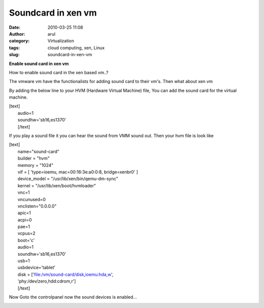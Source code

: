 Soundcard in xen vm
###################
:date: 2010-03-25 11:08
:author: arul
:category: Virtualization
:tags: cloud computing, xen, Linux
:slug: soundcard-in-xen-vm

| **Enable sound card in xen vm**
|  |image0|

How to enable sound card in the xen based vm..?

The vmware vm have the functionalists for adding sound card to their
vm's. Then what about xen vm

|image1|\ By adding the below line to your HVM (Hardware Virtual
Machine) file, You can add the sound card for the virtual machine.

| [text]
|  audio=1
|  soundhw='sb16,es1370'
|  [/text]

If you play a sound file it you can hear the sound from VMM sound out.
Then your hvm file is look like

| [text]
|  name="sound-card"
|  builder = "hvm"
|  memory = "1024"
|  vif = [ 'type=ioemu, mac=00:16:3e:a0:0:8, bridge=xenbr0' ]
|  device\_model = "/usr/lib/xen/bin/qemu-dm-sync"
|  kernel = "/usr/lib/xen/boot/hvmloader"
|  vnc=1
|  vncunused=0
|  vnclisten="0.0.0.0"
|  apic=1
|  acpi=0
|  pae=1
|  vcpus=2
|  boot='c'
|  audio=1
|  soundhw='sb16,es1370'
|  usb=1
|  usbdevice='tablet'
|  disk = ['file:/vm/sound-card/disk,ioemu:hda,w',
|  'phy:/dev/zero,hdd:cdrom,r']
|  [/text]

Now Goto the controlpanel now the sound devices is enabled...

|image2|

.. |image0| image:: http://2.bp.blogspot.com/_X5tq9y9xv2s/S6t1j7HhaTI/AAAAAAAAANI/Tc7vempGBMo/s400/soundcard.jpg
   :target: http://2.bp.blogspot.com/_X5tq9y9xv2s/S6t1j7HhaTI/AAAAAAAAANI/Tc7vempGBMo/s1600/soundcard.jpg
.. |image1| image:: http://3.bp.blogspot.com/_X5tq9y9xv2s/S6t7MxH-nPI/AAAAAAAAANQ/5-HRevzq_tE/s400/vmware+sound+card.jpg
   :target: http://3.bp.blogspot.com/_X5tq9y9xv2s/S6t7MxH-nPI/AAAAAAAAANQ/5-HRevzq_tE/s1600/vmware+sound+card.jpg
.. |image2| image:: http://2.bp.blogspot.com/_X5tq9y9xv2s/S6uXmdFTDbI/AAAAAAAAANY/t5aud9XDQt0/s400/xen%2Bsound%2Bcard.jpg
   :target: http://2.bp.blogspot.com/_X5tq9y9xv2s/S6uXmdFTDbI/AAAAAAAAANY/t5aud9XDQt0/s1600/xen%2Bsound%2Bcard.jpg
